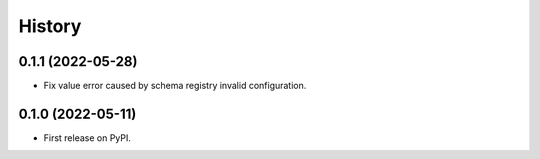 =======
History
=======

0.1.1 (2022-05-28)
------------------
* Fix value error caused by schema registry invalid configuration.

0.1.0 (2022-05-11)
------------------

* First release on PyPI.
